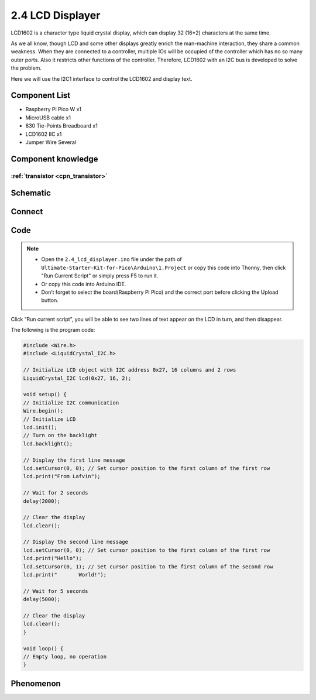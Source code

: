 2.4 LCD Displayer
=========================
LCD1602 is a character type liquid crystal display, which can display 32 (16*2) 
characters at the same time.

As we all know, though LCD and some other displays greatly enrich the man-machine 
interaction, they share a common weakness. When they are connected to a controller, 
multiple IOs will be occupied of the controller which has no so many outer ports. 
Also it restricts other functions of the controller. Therefore, LCD1602 with an 
I2C bus is developed to solve the problem.

Here we will use the I2C1 interface to control the LCD1602 and display text.

Component List
^^^^^^^^^^^^^^^
- Raspberry Pi Pico W x1
- MicroUSB cable x1
- 830 Tie-Points Breadboard x1
- LCD1602 IIC x1
- Jumper Wire Several

Component knowledge
^^^^^^^^^^^^^^^^^^^^

:ref:`transistor <cpn_transistor>`
"""""""""""""""""""""""""""""""""""

Schematic
^^^^^^^^^^
.. image:: img/2.sch/2.4.png


Connect
^^^^^^^^^
.. image:: img/3.connect/2.4.png

Code
^^^^^^^
.. note::

    * Open the ``2.4_lcd_displayer.ino`` file under the path of ``Ultimate-Starter-Kit-for-Pico\Arduino\1.Project`` or copy this code into Thonny, then click "Run Current Script" or simply press F5 to run it.

    * Or copy this code into Arduino IDE.

    * Don’t forget to select the board(Raspberry Pi Pico) and the correct port before clicking the Upload button. 

.. image:: img/4.software/2.4.png

Click “Run current script”, you will be able to see two lines of text appear on the LCD in turn, and then disappear.

The following is the program code:

.. code-block:: c++

    #include <Wire.h>
    #include <LiquidCrystal_I2C.h>

    // Initialize LCD object with I2C address 0x27, 16 columns and 2 rows
    LiquidCrystal_I2C lcd(0x27, 16, 2);

    void setup() {
    // Initialize I2C communication
    Wire.begin();
    // Initialize LCD
    lcd.init();
    // Turn on the backlight
    lcd.backlight();
    
    // Display the first line message
    lcd.setCursor(0, 0); // Set cursor position to the first column of the first row
    lcd.print("From Lafvin");
    
    // Wait for 2 seconds
    delay(2000);
    
    // Clear the display
    lcd.clear();
    
    // Display the second line message
    lcd.setCursor(0, 0); // Set cursor position to the first column of the first row
    lcd.print("Hello");
    lcd.setCursor(0, 1); // Set cursor position to the first column of the second row
    lcd.print("       World!");
    
    // Wait for 5 seconds
    delay(5000);
    
    // Clear the display
    lcd.clear();
    }

    void loop() {
    // Empty loop, no operation
    }

Phenomenon
^^^^^^^^^^^
.. video:: img/5.phenomenon/2.4.mp4
    :width: 100%